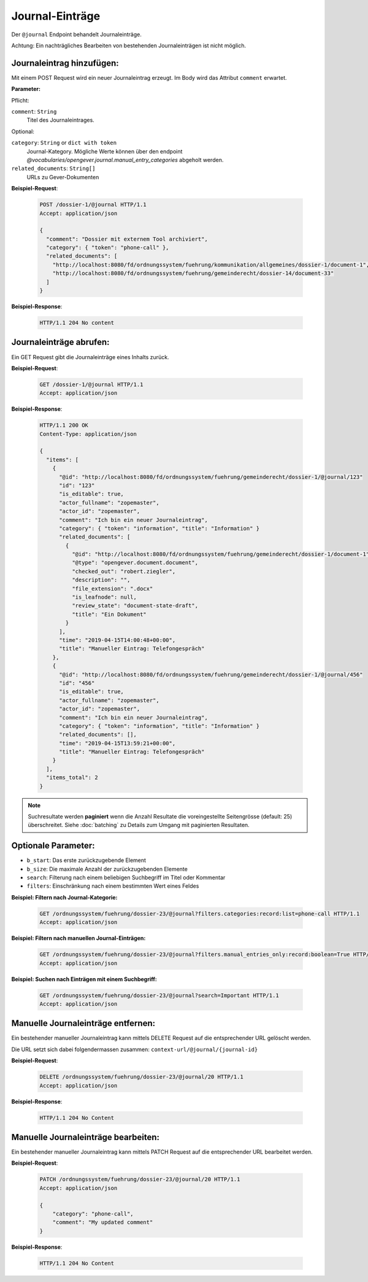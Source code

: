.. _journal:

Journal-Einträge
================

Der ``@journal`` Endpoint behandelt Journaleinträge.

Achtung: Ein nachträgliches Bearbeiten von bestehenden Journaleinträgen ist nicht möglich.


Journaleintrag hinzufügen:
--------------------------
Mit einem POST Request wird ein neuer Journaleintrag erzeugt. Im Body wird das Attribut ``comment`` erwartet.

**Parameter:**

Pflicht:

``comment``: ``String``
   Titel des Journaleintrages.

Optional:

``category``: ``String`` or ``dict with token``
   Journal-Kategory. Mögliche Werte können über den endpoint `@vocabularies/opengever.journal.manual_entry_categories` abgeholt werden.

``related_documents``: ``String[]``
   URLs zu Gever-Dokumenten


**Beispiel-Request**:

   .. sourcecode:: http

       POST /dossier-1/@journal HTTP/1.1
       Accept: application/json

       {
         "comment": "Dossier mit externem Tool archiviert",
         "category": { "token": "phone-call" },
         "related_documents": [
           "http://localhost:8080/fd/ordnungssystem/fuehrung/kommunikation/allgemeines/dossier-1/document-1",
           "http://localhost:8080/fd/ordnungssystem/fuehrung/gemeinderecht/dossier-14/document-33"
         ]
       }


**Beispiel-Response**:

   .. sourcecode:: http

      HTTP/1.1 204 No content


Journaleinträge abrufen:
------------------------
Ein GET Request gibt die Journaleinträge eines Inhalts zurück.

**Beispiel-Request**:

   .. sourcecode:: http

       GET /dossier-1/@journal HTTP/1.1
       Accept: application/json

**Beispiel-Response**:


   .. sourcecode:: http

    HTTP/1.1 200 OK
    Content-Type: application/json

    {
      "items": [
        {
          "@id": "http://localhost:8080/fd/ordnungssystem/fuehrung/gemeinderecht/dossier-1/@journal/123"
          "id": "123"
          "is_editable": true,
          "actor_fullname": "zopemaster",
          "actor_id": "zopemaster",
          "comment": "Ich bin ein neuer Journaleintrag",
          "category": { "token": "information", "title": "Information" }
          "related_documents": [
            {
              "@id": "http://localhost:8080/fd/ordnungssystem/fuehrung/gemeinderecht/dossier-1/document-1",
              "@type": "opengever.document.document",
              "checked_out": "robert.ziegler",
              "description": "",
              "file_extension": ".docx"
              "is_leafnode": null,
              "review_state": "document-state-draft",
              "title": "Ein Dokument"
            }
          ],
          "time": "2019-04-15T14:00:48+00:00",
          "title": "Manueller Eintrag: Telefongespräch"
        },
        {
          "@id": "http://localhost:8080/fd/ordnungssystem/fuehrung/gemeinderecht/dossier-1/@journal/456"
          "id": "456"
          "is_editable": true,
          "actor_fullname": "zopemaster",
          "actor_id": "zopemaster",
          "comment": "Ich bin ein neuer Journaleintrag",
          "category": { "token": "information", "title": "Information" }
          "related_documents": [],
          "time": "2019-04-15T13:59:21+00:00",
          "title": "Manueller Eintrag: Telefongespräch"
        }
      ],
      "items_total": 2
    }


.. note::
        Suchresultate werden **paginiert** wenn die Anzahl Resultate die
        voreingestellte Seitengrösse (default: 25) überschreitet. Siehe
        :doc:`batching` zu Details zum Umgang mit paginierten Resultaten.


Optionale Parameter:
--------------------

- ``b_start``: Das erste zurückzugebende Element
- ``b_size``: Die maximale Anzahl der zurückzugebenden Elemente
- ``search``: Filterung nach einem beliebigen Suchbegriff im Titel oder Kommentar
- ``filters``: Einschränkung nach einem bestimmten Wert eines Feldes


**Beispiel: Filtern nach Journal-Kategorie:**

  .. sourcecode:: http

    GET /ordnungssystem/fuehrung/dossier-23/@journal?filters.categories:record:list=phone-call HTTP/1.1
    Accept: application/json


**Beispiel: Filtern nach manuellen Journal-Einträgen:**

  .. sourcecode:: http

    GET /ordnungssystem/fuehrung/dossier-23/@journal?filters.manual_entries_only:record:boolean=True HTTP/1.1
    Accept: application/json


**Beispiel: Suchen nach Einträgen mit einem Suchbegriff:**

  .. sourcecode:: http

    GET /ordnungssystem/fuehrung/dossier-23/@journal?search=Important HTTP/1.1
    Accept: application/json


Manuelle Journaleinträge entfernen:
-----------------------------------
Ein bestehender manueller Journaleintrag kann mittels DELETE Request auf die entsprechender URL gelöscht werden.

Die URL setzt sich dabei folgendermassen zusammen:
``context-url/@journal/{journal-id}``


**Beispiel-Request**:

  .. sourcecode:: http

    DELETE /ordnungssystem/fuehrung/dossier-23/@journal/20 HTTP/1.1
    Accept: application/json


**Beispiel-Response**:

  .. sourcecode:: http

    HTTP/1.1 204 No Content


Manuelle Journaleinträge bearbeiten:
------------------------------------
Ein bestehender manueller Journaleintrag kann mittels PATCH Request auf die entsprechender URL bearbeitet werden.

**Beispiel-Request**:

  .. sourcecode:: http

    PATCH /ordnungssystem/fuehrung/dossier-23/@journal/20 HTTP/1.1
    Accept: application/json

    {
        "category": "phone-call",
        "comment": "My updated comment"
    }


**Beispiel-Response**:

  .. sourcecode:: http

    HTTP/1.1 204 No Content
